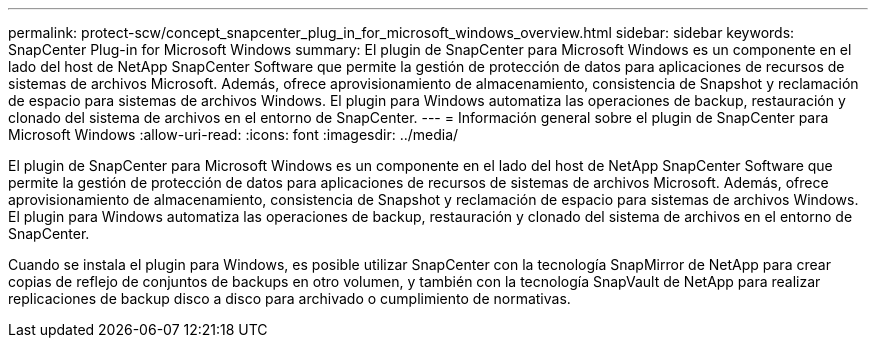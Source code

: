 ---
permalink: protect-scw/concept_snapcenter_plug_in_for_microsoft_windows_overview.html 
sidebar: sidebar 
keywords: SnapCenter Plug-in for Microsoft Windows 
summary: El plugin de SnapCenter para Microsoft Windows es un componente en el lado del host de NetApp SnapCenter Software que permite la gestión de protección de datos para aplicaciones de recursos de sistemas de archivos Microsoft. Además, ofrece aprovisionamiento de almacenamiento, consistencia de Snapshot y reclamación de espacio para sistemas de archivos Windows. El plugin para Windows automatiza las operaciones de backup, restauración y clonado del sistema de archivos en el entorno de SnapCenter. 
---
= Información general sobre el plugin de SnapCenter para Microsoft Windows
:allow-uri-read: 
:icons: font
:imagesdir: ../media/


[role="lead"]
El plugin de SnapCenter para Microsoft Windows es un componente en el lado del host de NetApp SnapCenter Software que permite la gestión de protección de datos para aplicaciones de recursos de sistemas de archivos Microsoft. Además, ofrece aprovisionamiento de almacenamiento, consistencia de Snapshot y reclamación de espacio para sistemas de archivos Windows. El plugin para Windows automatiza las operaciones de backup, restauración y clonado del sistema de archivos en el entorno de SnapCenter.

Cuando se instala el plugin para Windows, es posible utilizar SnapCenter con la tecnología SnapMirror de NetApp para crear copias de reflejo de conjuntos de backups en otro volumen, y también con la tecnología SnapVault de NetApp para realizar replicaciones de backup disco a disco para archivado o cumplimiento de normativas.
